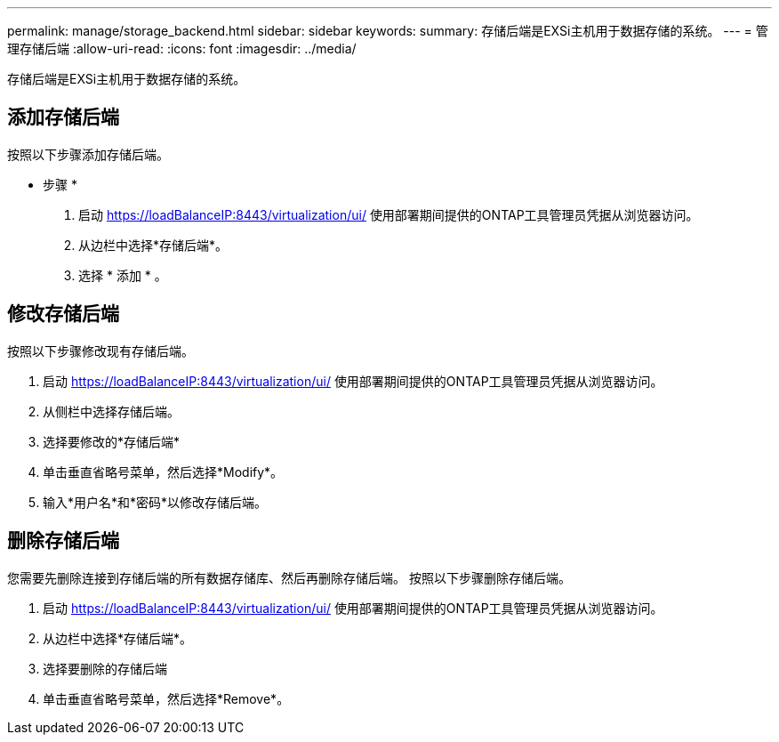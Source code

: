 ---
permalink: manage/storage_backend.html 
sidebar: sidebar 
keywords:  
summary: 存储后端是EXSi主机用于数据存储的系统。 
---
= 管理存储后端
:allow-uri-read: 
:icons: font
:imagesdir: ../media/


[role="lead"]
存储后端是EXSi主机用于数据存储的系统。



== 添加存储后端

按照以下步骤添加存储后端。

* 步骤 *

. 启动 https://loadBalanceIP:8443/virtualization/ui/[] 使用部署期间提供的ONTAP工具管理员凭据从浏览器访问。
. 从边栏中选择*存储后端*。
. 选择 * 添加 * 。




== 修改存储后端

按照以下步骤修改现有存储后端。

. 启动 https://loadBalanceIP:8443/virtualization/ui/[] 使用部署期间提供的ONTAP工具管理员凭据从浏览器访问。
. 从侧栏中选择存储后端。
. 选择要修改的*存储后端*
. 单击垂直省略号菜单，然后选择*Modify*。
. 输入*用户名*和*密码*以修改存储后端。




== 删除存储后端

您需要先删除连接到存储后端的所有数据存储库、然后再删除存储后端。
按照以下步骤删除存储后端。

. 启动 https://loadBalanceIP:8443/virtualization/ui/[] 使用部署期间提供的ONTAP工具管理员凭据从浏览器访问。
. 从边栏中选择*存储后端*。
. 选择要删除的存储后端
. 单击垂直省略号菜单，然后选择*Remove*。

